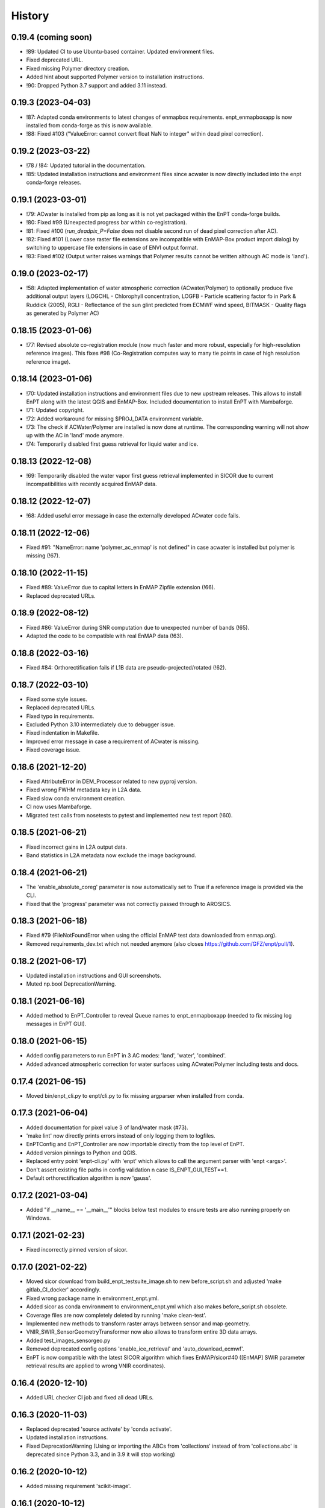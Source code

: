 =======
History
=======

0.19.4 (coming soon)
--------------------

* !89: Updated CI to use Ubuntu-based container. Updated environment files.
* Fixed deprecated URL.
* Fixed missing Polymer directory creation.
* Added hint about supported Polymer version to installation instructions.
* !90: Dropped Python 3.7 support and added 3.11 instead.


0.19.3 (2023-04-03)
-------------------

* !87: Adapted conda environments to latest changes of enmapbox requirements.
  enpt_enmapboxapp is now installed from conda-forge as this is now available.
* !88: Fixed #103 ("ValueError: cannot convert float NaN to integer" within dead pixel correction).


0.19.2 (2023-03-22)
-------------------

* !78 / !84: Updated tutorial in the documentation.
* !85: Updated installation instructions and environment files
  since acwater is now directly included into the enpt conda-forge releases.


0.19.1 (2023-03-01)
-------------------

* !79: ACwater is installed from pip as long as it is not yet packaged within the EnPT conda-forge builds.
* !80: Fixed #99 (Unexpected progress bar within co-registration).
* !81: Fixed #100 (`run_deadpix_P=False` does not disable second run of dead pixel correction after AC).
* !82: Fixed #101 (Lower case raster file extensions are incompatible with EnMAP-Box product import dialog)
  by switching to uppercase file extensions in case of ENVI output format.
* !83: Fixed #102 (Output writer raises warnings that Polymer results cannot be written although AC mode is 'land').


0.19.0 (2023-02-17)
-------------------

* !58: Adapted implementation of water atmospheric correction (ACwater/Polymer) to optionally produce five additional
  output layers (LOGCHL - Chlorophyll concentration, LOGFB - Particle scattering factor fb in Park & Ruddick (2005),
  RGLI - Reflectance of the sun glint predicted from ECMWF wind speed, BITMASK - Quality flags as generated by
  Polymer AC)


0.18.15 (2023-01-06)
--------------------

* !77: Revised absolute co-registration module
  (now much faster and more robust, especially for high-resolution reference images).
  This fixes #98 (Co-Registration computes way to many tie points in case of high resolution reference image).


0.18.14 (2023-01-06)
--------------------

* !70: Updated installation instructions and environment files due to new upstream releases. This allows to install
  EnPT along with the latest QGIS and EnMAP-Box. Included documentation to install EnPT with Mambaforge.
* !71: Updated copyright.
* !72: Added workaround for missing $PROJ_DATA environment variable.
* !73: The check if ACWater/Polymer are installed is now done at runtime. The corresponding warning will not show up
  with the AC in 'land' mode anymore.
* !74: Temporarily disabled first guess retrieval for liquid water and ice.


0.18.13 (2022-12-08)
--------------------

* !69: Temporarily disabled the water vapor first guess retrieval implemented in SICOR
  due to current incompatibilities with recently acquired EnMAP data.


0.18.12 (2022-12-07)
--------------------

* !68: Added useful error message in case the externally developed ACwater code fails.


0.18.11 (2022-12-06)
--------------------

* Fixed #91: "NameError: name 'polymer_ac_enmap' is not defined" in case acwater is installed but polymer is
  missing (!67).


0.18.10 (2022-11-15)
--------------------

* Fixed #89: ValueError due to capital letters in EnMAP Zipfile extension (!66).
* Replaced deprecated URLs.


0.18.9 (2022-08-12)
-------------------

* Fixed #86: ValueError during SNR computation due to unexpected number of bands (!65).
* Adapted the code to be compatible with real EnMAP data (!63).


0.18.8 (2022-03-16)
-------------------

* Fixed #84: Orthorectification fails if L1B data are pseudo-projected/rotated (!62).


0.18.7 (2022-03-10)
-------------------

* Fixed some style issues.
* Replaced deprecated URLs.
* Fixed typo in requirements.
* Excluded Python 3.10 intermediately due to debugger issue.
* Fixed indentation in Makefile.
* Improved error message in case a requirement of ACwater is missing.
* Fixed coverage issue.


0.18.6 (2021-12-20)
-------------------

* Fixed AttributeError in DEM_Processor related to new pyproj version.
* Fixed wrong FWHM metadata key in L2A data.
* Fixed slow conda environment creation.
* CI now uses Mambaforge.
* Migrated test calls from nosetests to pytest and implemented new test report (!60).


0.18.5 (2021-06-21)
-------------------

* Fixed incorrect gains in L2A output data.
* Band statistics in L2A metadata now exclude the image background.


0.18.4 (2021-06-21)
-------------------

* The 'enable_absolute_coreg' parameter is now automatically set to True if a reference image is provided via the CLI.
* Fixed that the 'progress' parameter was not correctly passed through to AROSICS.


0.18.3 (2021-06-18)
-------------------

* Fixed #79 (FileNotFoundError when using the official EnMAP test data downloaded from enmap.org).
* Removed requirements_dev.txt which not needed anymore (also closes https://github.com/GFZ/enpt/pull/1).


0.18.2 (2021-06-17)
-------------------

* Updated installation instructions and GUI screenshots.
* Muted np.bool DeprecationWarning.


0.18.1 (2021-06-16)
-------------------

* Added method to EnPT_Controller to reveal Queue names to enpt_enmapboxapp
  (needed to fix missing log messages in EnPT GUI).


0.18.0 (2021-06-15)
-------------------

* Added config parameters to run EnPT in 3 AC modes: 'land', 'water', 'combined'.
* Added advanced atmospheric correction for water surfaces using ACwater/Polymer including tests and docs.


0.17.4 (2021-06-15)
-------------------

* Moved bin/enpt_cli.py to enpt/cli.py to fix missing argparser when installed from conda.


0.17.3 (2021-06-04)
-------------------

* Added documentation for pixel value 3 of land/water mask (#73).
* 'make lint' now directly prints errors instead of only logging them to logfiles.
* EnPTConfig and EnPT_Controller are now importable directly from the top level of EnPT.
* Added version pinnings to Python and QGIS.
* Replaced entry point 'enpt-cli.py' with 'enpt' which allows to call the argument parser with 'enpt <args>'.
* Don't assert existing file paths in config validation n case IS_ENPT_GUI_TEST==1.
* Default orthorectification algorithm is now 'gauss'.


0.17.2 (2021-03-04)
-------------------

* Added "if __name__ == '__main__'" blocks below test modules to ensure tests are also running properly on Windows.


0.17.1 (2021-02-23)
-------------------

* Fixed incorrectly pinned version of sicor.


0.17.0 (2021-02-22)
-------------------

* Moved sicor download from build_enpt_testsuite_image.sh to new before_script.sh
  and adjusted 'make gitlab_CI_docker' accordingly.
* Fixed wrong package name in environment_enpt.yml.
* Added sicor as conda environment to environment_enpt.yml which also makes before_script.sh obsolete.
* Coverage files are now completely deleted by running 'make clean-test'.
* Implemented new methods to transform raster arrays between sensor and map geometry.
* VNIR_SWIR_SensorGeometryTransformer now also allows to transform entire 3D data arrays.
* Added test_images_sensorgeo.py
* Removed deprecated config options 'enable_ice_retrieval' and 'auto_download_ecmwf'.
* EnPT is now compatible with the latest SICOR algorithm which fixes EnMAP/sicor#40
  ([EnMAP] SWIR parameter retrieval results are applied to wrong VNIR coordinates).


0.16.4 (2020-12-10)
-------------------

* Added URL checker CI job and fixed all dead URLs.


0.16.3 (2020-11-03)
-------------------

* Replaced deprecated 'source activate' by 'conda activate'.
* Updated installation instructions.
* Fixed DeprecationWarning (Using or importing the ABCs from 'collections' instead of from 'collections.abc' is
  deprecated since Python 3.3, and in 3.9 it will stop working)


0.16.2 (2020-10-12)
-------------------

* Added missing requirement 'scikit-image'.


0.16.1 (2020-10-12)
-------------------

* Added pygrib to pip installation instructions.
* Added test, doc and lint requirements as optional requirements to setup.py.


0.16.0 (2020-10-12)
-------------------

* Replaced deprecated function 'add_stylesheet' in conf.py.
* Use SPDX license identifier and set all files to GLP3+ to be consistent with license headers in the source files.
* EnPT is now on conda-forge! Updated the installation instructions accordingly. Added conda badge.
* Revised requirements and environment_enpt.yml.


0.15.0 (2020-09-21)
-------------------

* Added functionality to apply co-registration between an EnMAP image and a user-provided spatial reference dataset
  (still needs to be improved but can already be used). This includes: Spatial_Optimizer class, Test_Spatial_Optimizer
  class, updated config parameters, spatial reference test image.


0.14.1 (2020-09-01)
-------------------

* Updated installation instructions to include SICOR installation there.
* Some adaptions to recent changes in py_tools_ds and pyproj.


0.14.0 (2020-08-14)
-------------------

* Implemented new configuration option (parameter 'drop_bad_bands') to leave out certain water absorption bands from
  processing.
* Bugfix for allowing directories at filename config parameters.
* Total runtime is now printed.


0.13.2 (2020-08-11)
-------------------

* Fixed issue #37 (Empty FileNotFoundError in case no DEM is provided by the user). If no DEM is provided by the user,
  an average elevation (default=0) is used instead. Added corresponding warning and log messages.
* Fixed exception in case an average elevation is passed.
* Fixed a bug that caused 0 or 1 integers provided in the config parameters to be converted to booleans.
* User-provided file paths are now validated directly on startup.
* DEM_Processor instance can now be created from an average elevation (returns a flat DEM).
* RPC geolayer generators are now also compatible with an integer as input elevation.


0.13.1 (2020-08-07)
-------------------

* Updated the minimal version of sensormapgeo. This reduces the memory consumption during orthorectification when
  running in multiprocessing. Fixes issue #59 (High memory consumption of orthorectification causes deadlock or crash
  on smaller machines.)


0.13.0 (2020-05-18)
-------------------

* Renamed DEM for Arcachon test dataset.
* Fixed typo.
* Added config parameter 'output_format'.
* Implementated ENVI output format.
* Fixed log message.
* The output interleave is now also configurable via the parameter 'output_interleave'.
* Implemented 3 new config parameters: 'target_projection_type', 'target_epsg' and 'target_coord_grid'. This allows
  the user to choose between UTM and geographic L2A projection, to specify a custom L2A projection by providing an
  EPSG code or to specify a certain L2A coordinate grid.
* Added 'grid_res' and 'epsg' attributes to EnMAP_Metadata_L2A_MapGeo object.
* The L2A projection metadata is now correctly written to the XML file.


0.12.8 (2020-05-13)
-------------------

* L2A METADATA.XML now contains correct band characteristics, band statistics and information about the merged
  VNIR/SWIR cube (fixes issue #53).


0.12.7 (2020-05-12)
-------------------

* Revised RPC_3D_Geolayer_Generator such that the geolayer computation is now only executed for bands with differing
  RPC coefficients. Since we only have one set of RPC coefficients per detector by now, this speeds up the geolayer
  generation by the factor 20-50.
* Added Test_RPC_3D_Geolayer_Generator class.
* Added natsort to dependencies.
* Optimized RPC_3D_Geolayer_Generator algorithm to further reduce computation time. Its now 2-3x faster.
  Revised and added corresponding tests.


0.12.6 (2020-05-09)
-------------------

* DN2TOARadiance() now returns float32 radiance instead of float64.
* Bugfix in Orthorectifier._get_common_extent().
* Revised Geometry_Transformer and Geometry_Transformer_3D classes.
* Updated minimal version of sensormapgeo which makes the orthorectification much faster (factor 6-10)
  and fixes the deadlock within sensormapgeo.
* Bilinear orthorectification now uses 8 neighbours instead of 32 which makes it much faster.


0.12.5 (2020-05-04)
-------------------

* Dead-pixel correction is now called once more after AC to correct possible spectral spikes due to fringe effect.


0.12.4 (2020-05-04)
-------------------

* Revised computation of the common VNIR/SWIR extent within orthorectification (fixes issue #34). This computation now
  also respects deviations in per-band geolayers due to keystone or misregistrations.
* All pixels that have values in VNIR or SWIR only are not set to nodata in the L2A output (fixes issue #34).
* Nodata values of masks are now set.


0.12.3 (2020-04-21)
-------------------

* Fixed issue #50 (Quicklook images only contain noise).
* Fix for using the wrong bands for the SWIR quicklook image.


0.12.2 (2020-04-21)
-------------------

* L1B masks are now correctly written to the L2A output (fixes issue #48). However, the dead pixel map and the quality
  test flags are still missing.
* Silenced warning during closing of logging handler.


0.12.1 (2020-04-20)
-------------------

* Tests now use Arcachon test data as of 02/2020.
* Mask filenames are now correctly read from XML.
* Refactored filenames within metadata object to clean up the namespace.
* Disabled AC within tests.
* Converted type hints to Python 3.6 style.
* Dropped Python 3.5 support.
* Added filenames for masks to metadata.
* Added attribute 'epsg_ortho' to metadata.
* Revised _EnMAP_Image.generate_quicklook().
* __EnMAP_Image.paths is now correctly assigned.
* Split modules 'images' and 'metadata' into several sub-modules.
* Renamed image and metadata model modules for more clarity.
* Removed _EnMAP_Image properties 'mask_clouds_confidence', 'ac_errors' and 'ac_options'. Cleaned code duplicates.
* EnMAPL1Product_SensorGeo.transform_VNIR_to_SWIR_sensorgeo() now supports multiprocessing.
* Added mask attributes to sensor geometry image classes.
* Mask paths are now correctly set.
* Masks are now read from disk.
* Added subclasses EnMAP_VNIR_SensorGeo and EnMAP_SWIR_SensorGeo.
* Added functionality to set SWIR raster attributes with VNIR raster attributes tranformed to SWIR sensor geometry.
* The enmap_ImageL1 instance passed to SICOR now features a 'mask_water' attribute.
* Revised test_l1b_reader.py.
* Combined 'mask_water' and 'mask_land' attributes to 'mask_landwater'.
* Renamed metadata attribute 'filename_mask_deadpixel' to 'filename_deadpixelmap' for consistency.


0.12.0 (2020-04-09)
-------------------

* Added new L1B EnMAP test datasets for Arcachon, France (status 14.02.2020) + corresponding DEM.
* BSQ files now use Git LFS.


0.11.8 (2020-04-09)
-------------------

* Releases in the GitHub-Mirror-Repository are now created automatically
  (added create_release_from_gitlab_ci.sh and create_github_release CI job).
* Added GitHub issue template.


0.11.7 (2020-04-07)
-------------------

* Updated .zenodo.json.
* Added CITATION file.
* Added hint regarding citation to README.rst.


0.11.6 (2020-04-06)
-------------------

* Updated .zenodo.json.


0.11.5 (2020-04-06)
-------------------

* Fixed EnPT logo in README.rst.
* Updated README.rst text.
* Pages now expire after 10 days instead of 30 days.
* Added .zenodo.json.


0.11.4 (2020-04-06)
-------------------

* Removed deprecated channels from environment_enpt.yml.
* Simplified test_enpt_install.
* Added SICOR to setup.py requirements.
* Updated installation instructions.


0.11.3 (2020-04-03)
-------------------

* Fixed broken badge4.
* Replaced logo relative link in README.rst with URL.


0.11.2 (2020-04-02)
-------------------

* Updated setup.py and MANIFEST.in to exclude tests and examples directories from PyPI upload.


0.11.1 (2020-04-02)
-------------------

* Fixed invalid syntax for multiple authors and email addresses in setup.py.


0.11.0 (2020-04-02)
-------------------

New features / improvements:

* Added parameter 'vswir_overlap_algorithm' that provides 4 different algorithms how to deal with the VNIR/SWIR overlap.
* Revised orthorecifier module.
* Updated badges in README.rst.
* Added a GUI test mode to EnPTController.
* Added keywords to setup.py.
* Added 'deploy_pypi' CI job.
* Revised setup.py for a proper PyPI upload.
* Removed installation of 'icu=58.*' from installation.rst.

Bug fixes:

* Fixed issue 45 "Band central wavelength positions of L2A product cannot be read by ENVI."


0.10.0 (2020-03-03)
-------------------

New features / improvements:

* Added source code repository link to table of contents of documentation.
* Updated license notes, copyright info, contributor guidelines and logos.
* Updated author info.
* Revised package short description.
* Added arosics to requirements.
* SensorMapGeometryTransformer is now imported from new library sensormapgeo.
* Updated dependencies and added pip to environment_enpt.yml.
* Boolean values are now correctly passed from the command line interface to EnPT.
* Added a tutorial to the docs.
* Some code improvements.
* Added output validation to AC.
* The parameter 'disable_progressbars' is now correctly passed to SICOR.
* Added tqdm exception to license file and license headers.
* Adapted code to the current EnMAP format.

Bug fixes:

* Fixed "Encoding error: 'ascii' codec can't decode byte 0xc3 in position 320: ordinal not in range(128)".
* Fixed unexpected title exception during 'make docs'.
* Fixed broken badge. Removed ssh links.
* Fixed UTF-8 error when running setup.py. Updated installation instructions.
* Fix for wrong input parameter data types at 'enable_keystone_correction' and 'enable_vnir_swir_coreg'.
* Fixed scheme error: 'scale_factor_boa_ref must be of integer type'.
* Fix for not validating the input data for enmap_image_gapfill


0.9.0 (2019-10-18)
------------------

New features / improvements:

* added functionality to transform between EnMAP VNIR aand SWIR sensor geometry
  (improves accuracy of atmospheric correction and solves reflectance spikes within the VNIR / SWIR spectral overlap)


0.8.0 (2019-10-15)
------------------

New features / improvements:

* Fixed issue 29 (static TLS)
* Set DLR test data as default test data
* Enhanced logging in orthorectifier module
* Enhanced AC results due to updated SICOR implementation
  (currently dependent from SICOR branch "master")
* Fixed loggers failing to deserialize
* GitLab Pages are now working properly (documentation hosting)
* Fixed issue 28 (cutoff effect of orthorectification results)
* Fixed dead documentation links
* Updated DLR test data and revised DN/radiance conversion
  (fixes negative radiance and BOA reflectance values / saturation)
* AOT value is now read from metadata and passed to SICOR
* Added validation of EnMAP root directory
* Added documentation including algorithm descriptions, installation instructions usage examples and auto-generated docs
* Added license texts


0.7.0 (2019-01-21)
------------------

New features / improvements:

* Added a lot of software tests
* Added output writer for EnMAP Level-2 data
* Added metadata class for EnMAP Level-2 data
* Revised dead pixel correction (now 40-50 times faster; added spatial interpolation)
* Added support for dead pixel correction based on 3D dead pixel maps
* Added orthorectification module
* Added support for 3D (band-wise) geometry layers
* Added 3D geolayer generation based on band-wise RPC coefficients.
* Updated L1B reader to match DLR L1B format
* Added subsets of official DLR test data
* Improved DEM processor (added overlap and geographic datum check)


0.6.0 (2018-12-13)
-------------------

New features:

* Updated test datasets (bugfix for wrong corner coordinates)
* Added dem in map geometry to test data
* Added spatial_transform module to transform between sensor and map geometry
* Added first version of dem_preprocessor module for pre-processing elevation data
* Added tests for new modules
* Added parameters 'path_dem' and 'average_elevation' to config parameters


0.5.0 (2018-06-13)
------------------

New features:

* Added algorithm to automatically append a second EnMAP image to the main image in order to fill the along-track gap
* Updated test data (updated metadata header file, now 2 EnMAP subset scenes)
* Updated metadata reader
* Save extended image


0.4.0 (2018-06-01)
------------------
New features:

* Implemented dead pixel corrector
* Implemented SICOR atmospheric correction


0.3.0 (??)
----------

New features:

* TBD


0.2.0 (2017-08-24)
------------------

New features:

* Structure draft for all modules.
* First implementation of image and metadata classes.
* path_generator module
* Implemented Reader for EnMAP Level-1B products.


0.1.0 (2017-05)
---------------

* Initial development started.
